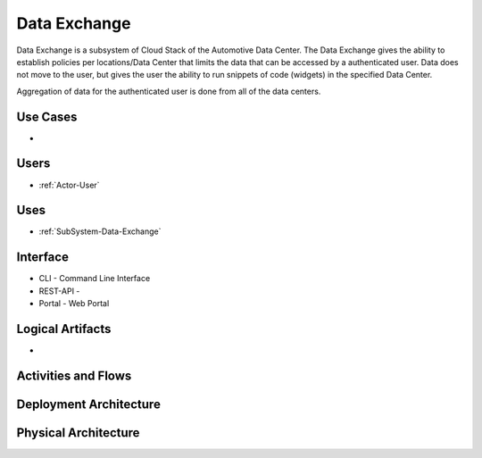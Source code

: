 .. _SubSystem-Data-Exchange:

Data Exchange
=============

Data Exchange is a subsystem of Cloud Stack of the Automotive Data Center.
The Data Exchange gives the ability to establish policies per locations/Data Center that
limits the data that can be accessed by a authenticated user. Data does not move to the
user, but gives the user the ability to run snippets of code (widgets) in the specified
Data Center.

Aggregation of data for the authenticated user is done from all of the data centers.

Use Cases
---------

*

.. image:: UseCases.png

Users
-----

* :ref:`Actor-User`

.. image:: UserInteraction.png

Uses
----

* :ref:`SubSystem-Data-Exchange`

Interface
---------

* CLI - Command Line Interface
* REST-API -
* Portal - Web Portal

Logical Artifacts
-----------------

*

.. image:: Logical.png

Activities and Flows
--------------------

.. image::  Process.png

Deployment Architecture
-----------------------

.. image:: Deployment.png

Physical Architecture
---------------------

.. image:: Physical.png

